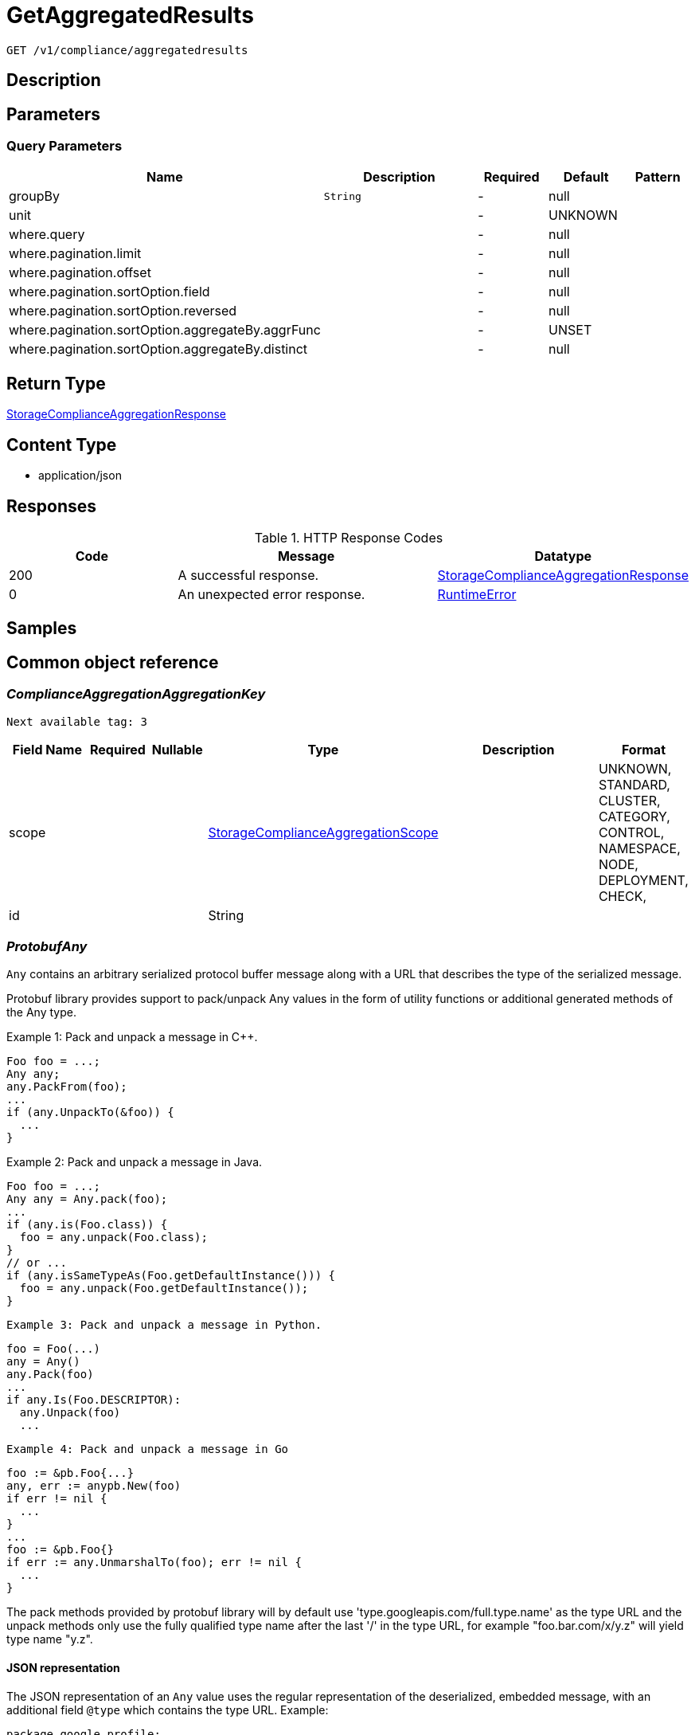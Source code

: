 // Auto-generated by scripts. Do not edit.
:_mod-docs-content-type: ASSEMBLY
:context: _v1_compliance_aggregatedresults_get





[id="GetAggregatedResults_{context}"]
= GetAggregatedResults

:toc: macro
:toc-title:

toc::[]


`GET /v1/compliance/aggregatedresults`



== Description







== Parameters





=== Query Parameters

[cols="2,3,1,1,1"]
|===
|Name| Description| Required| Default| Pattern

| groupBy
|  `String`
| -
| null
|

| unit
|
| -
| UNKNOWN
|

| where.query
|
| -
| null
|

| where.pagination.limit
|
| -
| null
|

| where.pagination.offset
|
| -
| null
|

| where.pagination.sortOption.field
|
| -
| null
|

| where.pagination.sortOption.reversed
|
| -
| null
|

| where.pagination.sortOption.aggregateBy.aggrFunc
|
| -
| UNSET
|

| where.pagination.sortOption.aggregateBy.distinct
|
| -
| null
|

|===


== Return Type

<<StorageComplianceAggregationResponse_{context}, StorageComplianceAggregationResponse>>


== Content Type

* application/json

== Responses

.HTTP Response Codes
[cols="2,3,1"]
|===
| Code | Message | Datatype


| 200
| A successful response.
|  <<StorageComplianceAggregationResponse_{context}, StorageComplianceAggregationResponse>>


| 0
| An unexpected error response.
|  <<RuntimeError_{context}, RuntimeError>>

|===

== Samples









ifdef::internal-generation[]
== Implementation



endif::internal-generation[]


[id="common-object-reference_{context}"]
== Common object reference



[id="ComplianceAggregationAggregationKey_{context}"]
=== _ComplianceAggregationAggregationKey_
 Next available tag: 3




[.fields-ComplianceAggregationAggregationKey]
[cols="2,1,1,2,4,1"]
|===
| Field Name| Required| Nullable | Type| Description | Format

| scope
| 
| 
|  <<StorageComplianceAggregationScope_{context}, StorageComplianceAggregationScope>>  
| 
|    UNKNOWN, STANDARD, CLUSTER, CATEGORY, CONTROL, NAMESPACE, NODE, DEPLOYMENT, CHECK,  

| id
| 
| 
|   String  
| 
|     

|===



[id="ProtobufAny_{context}"]
=== _ProtobufAny_
 

`Any` contains an arbitrary serialized protocol buffer message along with a
URL that describes the type of the serialized message.

Protobuf library provides support to pack/unpack Any values in the form
of utility functions or additional generated methods of the Any type.

Example 1: Pack and unpack a message in C++.

    Foo foo = ...;
    Any any;
    any.PackFrom(foo);
    ...
    if (any.UnpackTo(&foo)) {
      ...
    }

Example 2: Pack and unpack a message in Java.

    Foo foo = ...;
    Any any = Any.pack(foo);
    ...
    if (any.is(Foo.class)) {
      foo = any.unpack(Foo.class);
    }
    // or ...
    if (any.isSameTypeAs(Foo.getDefaultInstance())) {
      foo = any.unpack(Foo.getDefaultInstance());
    }

 Example 3: Pack and unpack a message in Python.

    foo = Foo(...)
    any = Any()
    any.Pack(foo)
    ...
    if any.Is(Foo.DESCRIPTOR):
      any.Unpack(foo)
      ...

 Example 4: Pack and unpack a message in Go

     foo := &pb.Foo{...}
     any, err := anypb.New(foo)
     if err != nil {
       ...
     }
     ...
     foo := &pb.Foo{}
     if err := any.UnmarshalTo(foo); err != nil {
       ...
     }

The pack methods provided by protobuf library will by default use
'type.googleapis.com/full.type.name' as the type URL and the unpack
methods only use the fully qualified type name after the last '/'
in the type URL, for example "foo.bar.com/x/y.z" will yield type
name "y.z".

==== JSON representation
The JSON representation of an `Any` value uses the regular
representation of the deserialized, embedded message, with an
additional field `@type` which contains the type URL. Example:

    package google.profile;
    message Person {
      string first_name = 1;
      string last_name = 2;
    }

    {
      "@type": "type.googleapis.com/google.profile.Person",
      "firstName": <string>,
      "lastName": <string>
    }

If the embedded message type is well-known and has a custom JSON
representation, that representation will be embedded adding a field
`value` which holds the custom JSON in addition to the `@type`
field. Example (for message [google.protobuf.Duration][]):

    {
      "@type": "type.googleapis.com/google.protobuf.Duration",
      "value": "1.212s"
    }


[.fields-ProtobufAny]
[cols="2,1,1,2,4,1"]
|===
| Field Name| Required| Nullable | Type| Description | Format

| typeUrl
| 
| 
|   String  
| A URL/resource name that uniquely identifies the type of the serialized protocol buffer message. This string must contain at least one \"/\" character. The last segment of the URL's path must represent the fully qualified name of the type (as in `path/google.protobuf.Duration`). The name should be in a canonical form (e.g., leading \".\" is not accepted).  In practice, teams usually precompile into the binary all types that they expect it to use in the context of Any. However, for URLs which use the scheme `http`, `https`, or no scheme, one can optionally set up a type server that maps type URLs to message definitions as follows:  * If no scheme is provided, `https` is assumed. * An HTTP GET on the URL must yield a [google.protobuf.Type][]   value in binary format, or produce an error. * Applications are allowed to cache lookup results based on the   URL, or have them precompiled into a binary to avoid any   lookup. Therefore, binary compatibility needs to be preserved   on changes to types. (Use versioned type names to manage   breaking changes.)  Note: this functionality is not currently available in the official protobuf release, and it is not used for type URLs beginning with type.googleapis.com. As of May 2023, there are no widely used type server implementations and no plans to implement one.  Schemes other than `http`, `https` (or the empty scheme) might be used with implementation specific semantics.
|     

| value
| 
| 
|   byte[]  
| Must be a valid serialized protocol buffer of the above specified type.
| byte    

|===



[id="RuntimeError_{context}"]
=== _RuntimeError_
 




[.fields-RuntimeError]
[cols="2,1,1,2,4,1"]
|===
| Field Name| Required| Nullable | Type| Description | Format

| error
| 
| 
|   String  
| 
|     

| code
| 
| 
|   Integer  
| 
| int32    

| message
| 
| 
|   String  
| 
|     

| details
| 
| 
|   List   of <<ProtobufAny_{context}, ProtobufAny>>
| 
|     

|===



[id="StorageComplianceAggregationResponse_{context}"]
=== _StorageComplianceAggregationResponse_
 Next available tag: 3




[.fields-StorageComplianceAggregationResponse]
[cols="2,1,1,2,4,1"]
|===
| Field Name| Required| Nullable | Type| Description | Format

| results
| 
| 
|   List   of <<StorageComplianceAggregationResult_{context}, StorageComplianceAggregationResult>>
| 
|     

| sources
| 
| 
|   List   of <<StorageComplianceAggregationSource_{context}, StorageComplianceAggregationSource>>
| 
|     

| errorMessage
| 
| 
|   String  
| 
|     

|===



[id="StorageComplianceAggregationResult_{context}"]
=== _StorageComplianceAggregationResult_
 Next available tag: 5




[.fields-StorageComplianceAggregationResult]
[cols="2,1,1,2,4,1"]
|===
| Field Name| Required| Nullable | Type| Description | Format

| aggregationKeys
| 
| 
|   List   of <<ComplianceAggregationAggregationKey_{context}, ComplianceAggregationAggregationKey>>
| 
|     

| unit
| 
| 
|  <<StorageComplianceAggregationScope_{context}, StorageComplianceAggregationScope>>  
| 
|    UNKNOWN, STANDARD, CLUSTER, CATEGORY, CONTROL, NAMESPACE, NODE, DEPLOYMENT, CHECK,  

| numPassing
| 
| 
|   Integer  
| 
| int32    

| numFailing
| 
| 
|   Integer  
| 
| int32    

| numSkipped
| 
| 
|   Integer  
| 
| int32    

|===



[id="StorageComplianceAggregationScope_{context}"]
=== _StorageComplianceAggregationScope_
 






[.fields-StorageComplianceAggregationScope]
[cols="1"]
|===
| Enum Values

| UNKNOWN
| STANDARD
| CLUSTER
| CATEGORY
| CONTROL
| NAMESPACE
| NODE
| DEPLOYMENT
| CHECK

|===


[id="StorageComplianceAggregationSource_{context}"]
=== _StorageComplianceAggregationSource_
 Next available tag: 5




[.fields-StorageComplianceAggregationSource]
[cols="2,1,1,2,4,1"]
|===
| Field Name| Required| Nullable | Type| Description | Format

| clusterId
| 
| 
|   String  
| 
|     

| standardId
| 
| 
|   String  
| 
|     

| successfulRun
| 
| 
| <<StorageComplianceRunMetadata_{context}, StorageComplianceRunMetadata>>    
| 
|     

| failedRuns
| 
| 
|   List   of <<StorageComplianceRunMetadata_{context}, StorageComplianceRunMetadata>>
| 
|     

|===



[id="StorageComplianceRunMetadata_{context}"]
=== _StorageComplianceRunMetadata_
 Next available tag: 5




[.fields-StorageComplianceRunMetadata]
[cols="2,1,1,2,4,1"]
|===
| Field Name| Required| Nullable | Type| Description | Format

| runId
| 
| 
|   String  
| 
|     

| standardId
| 
| 
|   String  
| 
|     

| clusterId
| 
| 
|   String  
| 
|     

| startTimestamp
| 
| 
|   Date  
| 
| date-time    

| finishTimestamp
| 
| 
|   Date  
| 
| date-time    

| success
| 
| 
|   Boolean  
| 
|     

| errorMessage
| 
| 
|   String  
| 
|     

| domainId
| 
| 
|   String  
| 
|     

|===



